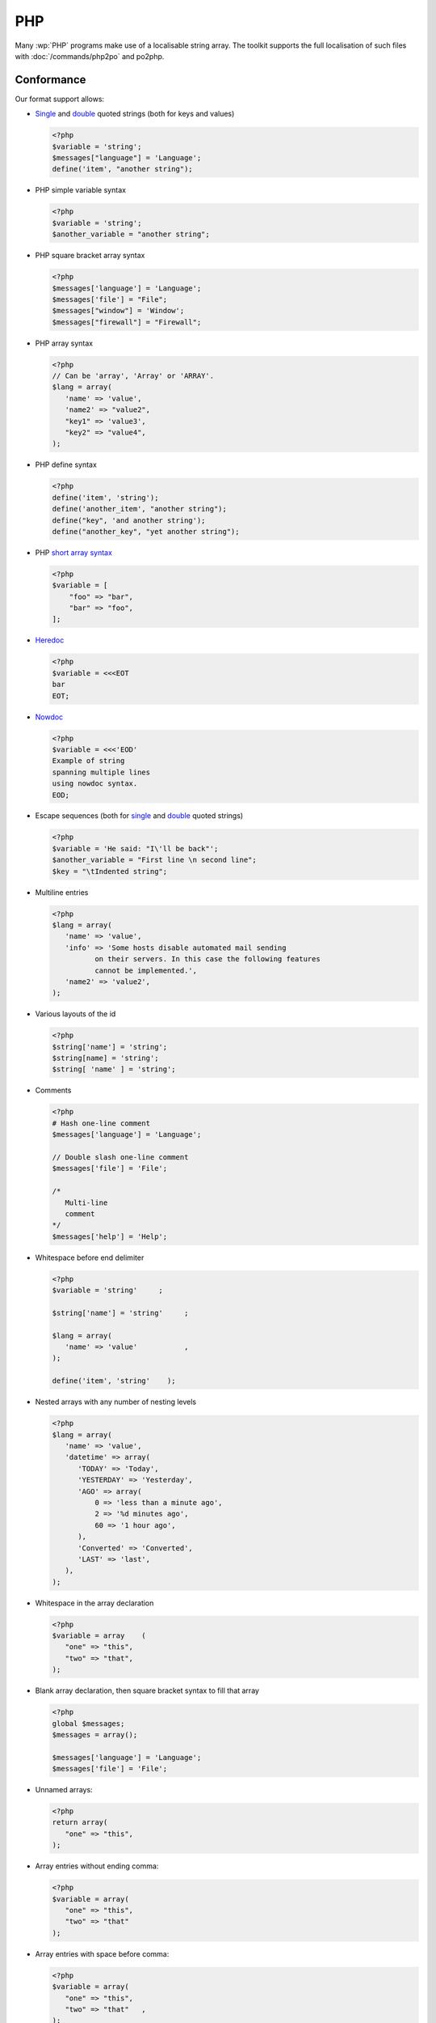 
.. _php:

PHP
***

Many :wp:`PHP` programs make use of a localisable string array.  The toolkit
supports the full localisation of such files with :doc:`/commands/php2po` and
po2php.


.. _php#conformance:

Conformance
===========

Our format support allows:

* `Single
  <http://www.php.net/manual/en/language.types.string.php#language.types.string.syntax.single>`_
  and `double
  <http://www.php.net/manual/en/language.types.string.php#language.types.string.syntax.double>`_
  quoted strings (both for keys and values)

  .. code-block:: php

      <?php
      $variable = 'string';
      $messages["language"] = 'Language';
      define('item', "another string");


* PHP simple variable syntax

  .. code-block:: php

      <?php
      $variable = 'string';
      $another_variable = "another string";


* PHP square bracket array syntax

  .. code-block:: php

      <?php
      $messages['language'] = 'Language';
      $messages['file'] = "File";
      $messages["window"] = 'Window';
      $messages["firewall"] = "Firewall";


* PHP array syntax

  .. versionadded:: 1.7.0

  .. code-block:: php

      <?php
      // Can be 'array', 'Array' or 'ARRAY'.
      $lang = array(
         'name' => 'value',
         'name2' => "value2",
         "key1" => 'value3',
         "key2" => "value4",
      );


* PHP define syntax

  .. versionadded:: 1.10.0

  .. code-block:: php

      <?php
      define('item', 'string');
      define('another_item', "another string");
      define("key", 'and another string');
      define("another_key", "yet another string");


* PHP `short array syntax <http://php.net/manual/en/language.types.array.php>`_

  .. versionadded:: 2.3.0

  .. code-block:: php

      <?php
      $variable = [
          "foo" => "bar",
          "bar" => "foo",
      ];


* `Heredoc
  <http://www.php.net/manual/en/language.types.string.php#language.types.string.syntax.heredoc>`_

  .. versionadded:: 2.3.0

  .. code-block:: php

      <?php
      $variable = <<<EOT
      bar
      EOT;


* `Nowdoc
  <http://www.php.net/manual/en/language.types.string.php#language.types.string.syntax.nowdoc>`_

  .. versionadded:: 2.3.0

  .. code-block:: php

      <?php
      $variable = <<<'EOD'
      Example of string
      spanning multiple lines
      using nowdoc syntax.
      EOD;


* Escape sequences (both for `single
  <http://www.php.net/manual/en/language.types.string.php#language.types.string.syntax.single>`_
  and `double
  <http://www.php.net/manual/en/language.types.string.php#language.types.string.syntax.double>`_
  quoted strings)

  .. code-block:: php

      <?php
      $variable = 'He said: "I\'ll be back"';
      $another_variable = "First line \n second line";
      $key = "\tIndented string";


* Multiline entries

  .. code-block:: php

      <?php
      $lang = array(
         'name' => 'value',
         'info' => 'Some hosts disable automated mail sending
	        on their servers. In this case the following features
	        cannot be implemented.',
         'name2' => 'value2',
      );


* Various layouts of the id

  .. code-block:: php

      <?php
      $string['name'] = 'string';
      $string[name] = 'string';
      $string[ 'name' ] = 'string';


* Comments

  .. versionchanged:: 1.10.0

  .. code-block:: php

      <?php
      # Hash one-line comment
      $messages['language'] = 'Language';

      // Double slash one-line comment
      $messages['file'] = 'File';

      /*
         Multi-line
         comment
      */
      $messages['help'] = 'Help';


* Whitespace before end delimiter

  .. versionadded:: 1.10.0

  .. code-block:: php

      <?php
      $variable = 'string'     ;

      $string['name'] = 'string'     ;

      $lang = array(
         'name' => 'value'           ,
      );

      define('item', 'string'    );


* Nested arrays with any number of nesting levels

  .. versionadded:: 1.11.0

  .. code-block:: php

      <?php
      $lang = array(
         'name' => 'value',
         'datetime' => array(
            'TODAY' => 'Today',
            'YESTERDAY'	=> 'Yesterday',
            'AGO' => array(
                0 => 'less than a minute ago',
                2 => '%d minutes ago',
                60 => '1 hour ago',
            ),
            'Converted' => 'Converted',
            'LAST' => 'last',
         ),
      );

* Whitespace in the array declaration

  .. versionadded:: 1.11.0

  .. code-block:: php

      <?php
      $variable = array    (
         "one" => "this",
         "two" => "that",
      );

* Blank array declaration, then square bracket syntax to fill that array

  .. versionadded:: 1.12.0

  .. code-block:: php

      <?php
      global $messages;
      $messages = array();

      $messages['language'] = 'Language';
      $messages['file'] = 'File';


* Unnamed arrays:

  .. versionadded:: 2.2.0

  .. code-block:: php

      <?php
      return array(
         "one" => "this",
      );


* Array entries without ending comma:

  .. versionadded:: 2.3.0

  .. code-block:: php

      <?php
      $variable = array(
         "one" => "this",
         "two" => "that"
      );


* Array entries with space before comma:

  .. versionadded:: 2.3.0

  .. code-block:: php

      <?php
      $variable = array(
         "one" => "this",
         "two" => "that"   ,
      );


* Nested arrays declared on the next line:

  .. versionadded:: 2.3.0

  .. code-block:: php

      <?php
      $variable = array(
          "one" =>
              array(
                  "two" => "dous",
              ),
      );


* Nested arrays with blank entries:

  .. versionadded:: 2.3.0

  .. code-block:: php

      <?php
      $variable = array(
          "one" => array(
                  "" => "",
                  "two" => "dous",
              ),
      );


* Strings with slash asterisk on them:

  .. versionadded:: 2.3.0

  .. code-block:: php

      <?php
      $variable = array(
          'foo' => 'Other value /* continued',
       );


* Array entries with value on next line:

  .. versionadded:: 2.3.0

  .. code-block:: php

      <?php
      $variable = array(
          'foo' =>
              'bar',
       );


* Array defined in a single line:

  .. versionadded:: 2.3.0

  .. code-block:: php

      <?php
      $variable = array( 'item1' => 'value1', 'item2' => 'value2', 'item3' => 'value3' );


* Keyless arrays:

  .. versionadded:: 2.3.0

  .. code-block:: php

      <?php
      $days = array('Sunday', 'Monday', 'Tuesday', 'Wednesday', 'Thursday', 'Friday', 'Saturday');


* Nested arrays without key for a nested array:

  .. versionadded:: 2.3.0

  .. code-block:: php

      <?php
      $lang = array(array("key" => "value"));


* Concatenation of strings and variables:

  .. versionadded:: 2.3.0

  .. code-block:: php

      <?php
      $messages['welcome'] = 'Welcome ' . $name . '!';
      $messages['greeting'] = 'Hi ' . $name;


* Assignment in the same line a multiline comment ends:

  .. versionadded:: 2.3.0

  .. code-block:: php

      <?php
      /*
         Multi-line
         comment
      */ $messages['help'] = 'Help';


* Keyless arrays assigned to another array:

  .. code-block:: php

      <?php
      $messages['days_short'] = array('Sun', 'Mon', 'Tue', 'Wed', 'Thu', 'Fri', 'Sat');


* Laravel plurals are supported in the ``LaravelPHPFile`` class:

  .. code-block:: php

        <?php
        return [
            'apples' => 'There is one apple|There are many apples',
        ];


.. _php#non-conformance:

Non-Conformance
===============

The following are not yet supported:

* There are currently no known limitations.
